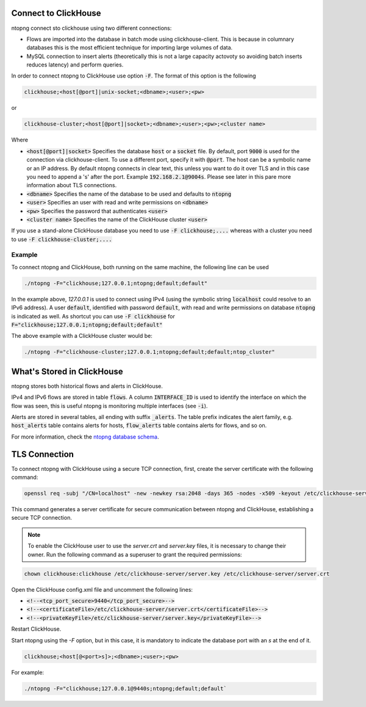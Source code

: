Connect to ClickHouse
--------------------

ntopng connect sto clickhouse using two different connections:

- Flows are imported into the database in batch mode using clickhouse-client. This is because in columnary databases this is the most efficient technique for importing large volumes of data.
- MySQL connection to insert alerts (theoretically this is not a large capacity actovoty so avoiding batch inserts reduces latency) and perform queries.


In order to connect ntopng to ClickHouse use option :code:`-F`. The format of this option is the following

.. code:: bash

    clickhouse;<host[@port]|unix-socket;<dbname>;<user>;<pw>

or 

.. code:: bash
	  
    clickhouse-cluster;<host[@port]|socket>;<dbname>;<user>;<pw>;<cluster name>

Where

- :code:`<host[@port]|socket>` Specifies the database :code:`host` or a :code:`socket` file. By default, port :code:`9000` is used for the connection via clickhouse-client. To use a different port, specify it with :code:`@port`. The host can be a symbolic name or an IP address. By default ntopng connects in clear text, this unless you want to do it over TLS and in this case you need to append a 's' after the port. Example :code:`192.168.2.1@9004s`. Please see later in this pare more information about TLS connections.
- :code:`<dbname>` Specifies the name of the database to be used and defaults to :code:`ntopng`
- :code:`<user>` Specifies an user with read and write permissions on :code:`<dbname>`
- :code:`<pw>` Specifies the password that authenticates :code:`<user>`
- :code:`<cluster name>` Specifies the name of the ClickHouse cluster :code:`<user>`

If you use a stand-alone ClickHouse database you need to use :code:`-F clickhouse;....` whereas with a cluster you need to use :code:`-F clickhouse-cluster;....`
  
Example
=======

To connect ntopng and ClickHouse, both running on the same machine, the following line can be used

.. code:: bash

    ./ntopng -F="clickhouse;127.0.0.1;ntopng;default;default"

In the example above, `127.0.0.1` is used to connect using IPv4 (using the symbolic string :code:`localhost` could resolve to an IPv6 address). A user :code:`default`, identified with password :code:`default`, with read and write permissions on database :code:`ntopng` is indicated as well. As shortcut you can use :code:`-F clickhouse` for :code:`F="clickhouse;127.0.0.1;ntopng;default;default"`

The above example with a ClickHouse cluster would be:

.. code:: bash

    ./ntopng -F="clickhouse-cluster;127.0.0.1;ntopng;default;default;ntop_cluster"



What's Stored in ClickHouse
---------------------------

ntopng stores both historical flows and alerts in ClickHouse.

IPv4 and IPv6 flows are stored in table :code:`flows`. A column :code:`INTERFACE_ID` is used to identify the interface on which the flow was seen, this is useful ntopng is monitoring multiple interfaces (see :code:`-i`).

Alerts are stored in several tables, all ending with suffix :code:`_alerts`. The table prefix indicates the alert family, e.g. :code:`host_alerts` table contains alerts for hosts, :code:`flow_alerts` table contains alerts for flows, and so on.

For more information, check the `ntopng database schema <https://github.com/ntop/ntopng/blob/dev/httpdocs/misc/db_schema_clickhouse.sql>`_.

TLS Connection
--------------

To connect ntopng with ClickHouse using a secure TCP connection, first, create the server certificate with the following command:

.. code:: bash 

    openssl req -subj "/CN=localhost" -new -newkey rsa:2048 -days 365 -nodes -x509 -keyout /etc/clickhouse-server/server.key -out /etc/clickhouse-server/server.crt

This command generates a server certificate for secure communication between ntopng and ClickHouse, establishing a secure TCP connection.

.. note::
    
    To enable the ClickHouse user to use the `server.crt` and `server.key` files, it is necessary to change their owner. 
    Run the following command as a superuser to grant the required permissions:
    
.. code:: bash 

    chown clickhouse:clickhouse /etc/clickhouse-server/server.key /etc/clickhouse-server/server.crt

Open the ClickHouse config.xml file and uncomment the following lines:

- :code:`<!--<tcp_port_secure>9440</tcp_port_secure>-->`
- :code:`<!--<certificateFile>/etc/clickhouse-server/server.crt</certificateFile>-->`
- :code:`<!--<privateKeyFile>/etc/clickhouse-server/server.key</privateKeyFile>-->`

Restart ClickHouse.

Start ntopng using the `-F` option, but in this case, it is mandatory to indicate the database port with an `s` at the end of it.

.. code:: bash

    clickhouse;<host[@<port>s]>;<dbname>;<user>;<pw>

For example: 

.. code:: bash 

    ./ntopng -F="clickhouse;127.0.0.1@9440s;ntopng;default;default`
